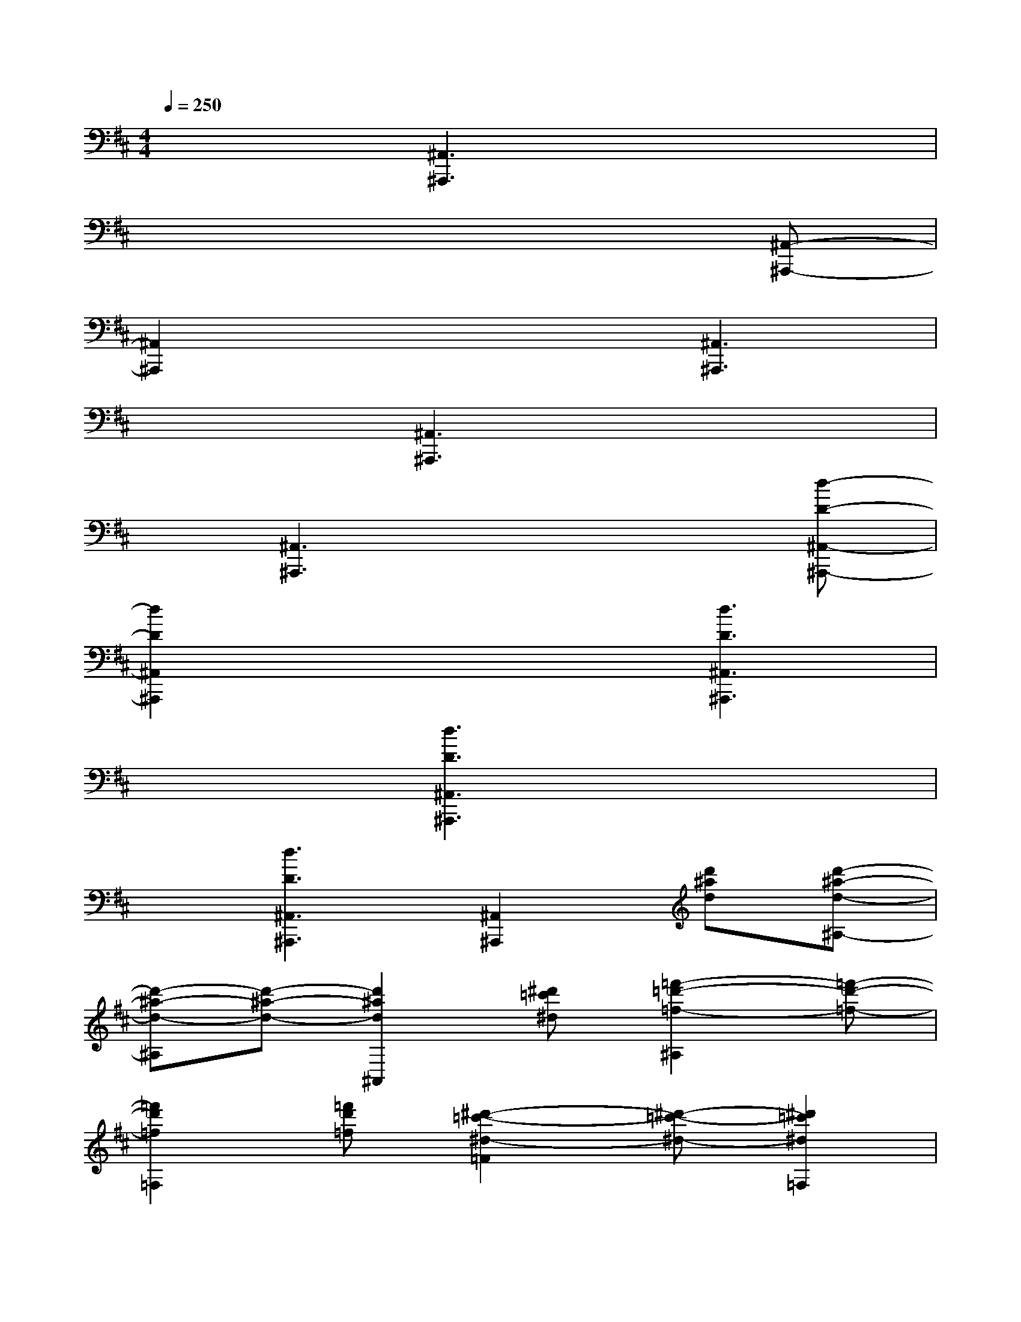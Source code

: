 X:1
T:
M:4/4
L:1/8
Q:1/4=250
K:D%2sharps
V:1
x3[^A,,3^A,,,3]x2|
x6x[^A,,-^A,,,-]|
[^A,,2^A,,,2]x3[^A,,3^A,,,3]|
x3[^A,,3^A,,,3]x2|
x[^A,,3^A,,,3]x3[d-D-^A,,-^A,,,-]|
[d2D2^A,,2^A,,,2]x3[d3D3^A,,3^A,,,3]|
x3[d3D3^A,,3^A,,,3]x2|
x[d3D3^A,,3^A,,,3][^A,,2^A,,,2][d'^ad][d'-^a-d-^A,-]|
[d'-^a-d-^A,][d'-^a-d-][d'2^a2d2^A,,2][^d'=c'^d][=f'2-=d'2-=f2-^A,2][=f'-d'-=f-]|
[=f'2d'2=f2=F,2][=f'd'=f][^d'2-=c'2-^d2-=F2][^d'-=c'-^d-][^d'2=c'2^d2=F,2]|
[=d'^ad][=c'2-=a2-=c2-=F2][=c'-a-=c-][=c'2a2=c2^A,,2][^ad^A][^a-d-^A-^A,-]|
[^a-d-^A-^A,][^a-d-^A-][^a2d2^A2^A,,2][=c'=f=c][d'2-^a2-d2-^A,2][d'-^a-d-]|
[d'2^a2d2=F,,2][d'^ad][=c'2-=a2-=c2-=F,2][=c'-a-=c-][=c'2a2=c2=F,2]|
[^a=fd][=c'2-=a2-=c2-=F2][=c'-a-=c-][=c'2a2=c2^A,,2][d'^ad][d'-^a-d-^A,-]|
[d'-^a-d-^A,][d'-^a-d-][d'2^a2d2^A,,2][^d'=c'^d][=f'2-=d'2-=f2-^A,2][=f'-d'-=f-]|
[=f'2d'2=f2=F,2][=f'd'=f][^d'2-=c'2-^d2-=A,2][^d'-=c'-^d-=C][^d'2=c'2^d2=F2]